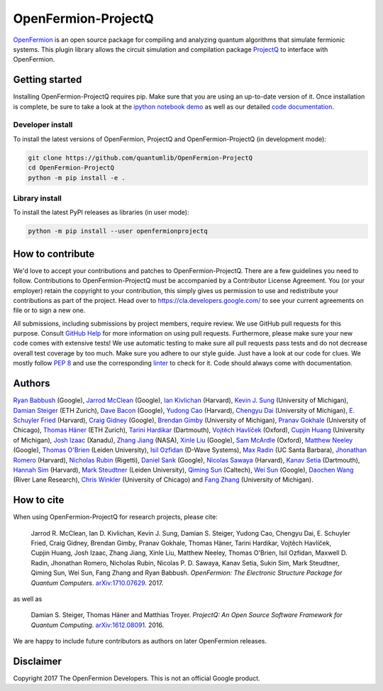 ====================
OpenFermion-ProjectQ
====================

.. image:: https://travis-ci.org/quantumlib/OpenFermion-ProjectQ.svg?branch=master
    :target: https://travis-ci.org/quantumlib/OpenFermion-ProjectQ

.. image:: https://coveralls.io/repos/github/quantumlib/OpenFermion-ProjectQ/badge.svg?branch=master
    :target: https://coveralls.io/github/quantumlib/OpenFermion-ProjectQ?branch=develop

.. image:: https://readthedocs.org/projects/openfermion-projectq/badge/?version=latest
    :target: http://openfermion-projectq.readthedocs.io/en/latest/?badge=latest
    :alt: Documentation Status

.. image:: https://badge.fury.io/py/openfermionprojectq.svg
    :target: https://badge.fury.io/py/openfermionprojectq

.. image:: https://img.shields.io/badge/python-2.7%2C%203.4%2C%203.5%2C%203.6-brightgreen.svg

`OpenFermion <http://openfermion.org>`_ is an open source package for compiling and analyzing quantum algorithms that simulate fermionic systems.
This plugin library allows the circuit simulation and compilation package `ProjectQ <https://projectq.ch>`_ to interface with OpenFermion.

Getting started
===============

Installing OpenFermion-ProjectQ requires pip. Make sure that you are using an up-to-date version of it.
Once installation is complete, be sure to take a look at the
`ipython notebook demo <https://github.com/quantumlib/OpenFermion-ProjectQ/blob/master/examples/openfermionprojectq_demo.ipynb>`__
as well as our detailed `code documentation <http://openfermion-projectq.readthedocs.io/en/latest/openfermionprojectq.html>`__.

Developer install
-----------------

To install the latest versions of OpenFermion, ProjectQ and OpenFermion-ProjectQ (in development mode):

.. code-block:: bash

  git clone https://github.com/quantumlib/OpenFermion-ProjectQ
  cd OpenFermion-ProjectQ
  python -m pip install -e .

Library install
---------------

To install the latest PyPI releases as libraries (in user mode):

.. code-block:: bash

  python -m pip install --user openfermionprojectq

How to contribute
=================

We'd love to accept your contributions and patches to OpenFermion-ProjectQ.
There are a few guidelines you need to follow.
Contributions to OpenFermion-ProjectQ must be accompanied by a Contributor License Agreement.
You (or your employer) retain the copyright to your contribution,
this simply gives us permission to use and redistribute your contributions as part of the project.
Head over to https://cla.developers.google.com/
to see your current agreements on file or to sign a new one.

All submissions, including submissions by project members, require review.
We use GitHub pull requests for this purpose. Consult
`GitHub Help <https://help.github.com/articles/about-pull-requests/>`__ for
more information on using pull requests.
Furthermore, please make sure your new code comes with extensive tests!
We use automatic testing to make sure all pull requests pass tests and do not
decrease overall test coverage by too much. Make sure you adhere to our style
guide. Just have a look at our code for clues. We mostly follow
`PEP 8 <https://www.python.org/dev/peps/pep-0008/>`_ and use
the corresponding `linter <https://pypi.python.org/pypi/pep8>`_ to check for it.
Code should always come with documentation.

Authors
=======

`Ryan Babbush <http://ryanbabbush.com>`__ (Google),
`Jarrod McClean <http://jarrodmcclean.com>`__ (Google),
`Ian Kivlichan <http://aspuru.chem.harvard.edu/ian-kivlichan/>`__ (Harvard),
`Kevin J. Sung <https://github.com/kevinsung>`__ (University of Michigan),
`Damian Steiger <https://github.com/damiansteiger>`__ (ETH Zurich),
`Dave Bacon <https://github.com/dabacon>`__ (Google),
`Yudong Cao <https://github.com/yudongcao>`__ (Harvard),
`Chengyu Dai <https://github.com/jdaaph>`__ (University of Michigan),
`E. Schuyler Fried <https://github.com/schuylerfried>`__ (Harvard),
`Craig Gidney <https://github.com/Strilanc>`__ (Google),
`Brendan Gimby <https://github.com/bgimby>`__ (University of Michigan),
`Pranav Gokhale <https://github.com/singular-value>`__ (University of Chicago),
`Thomas Häner <https://github.com/thomashaener>`__ (ETH Zurich),
`Tarini Hardikar <https://github.com/TariniHardikar>`__ (Dartmouth),
`Vojtĕch Havlíček <https://github.com/VojtaHavlicek>`__ (Oxford),
`Cupjin Huang <https://github.com/pertoX4726>`__ (University of Michigan),
`Josh Izaac <https://github.com/josh146>`__ (Xanadu),
`Zhang Jiang <https://ti.arc.nasa.gov/profile/zjiang3>`__ (NASA),
`Xinle Liu <https://github.com/sheilaliuxl>`__ (Google),
`Sam McArdle <https://github.com/sammcardle30>`__ (Oxford),
`Matthew Neeley <https://github.com/maffoo>`__ (Google),
`Thomas O'Brien <https://github.com/obriente>`__ (Leiden University),
`Isil Ozfidan <https://github.com/conta877>`__ (D-Wave Systems),
`Max Radin <https://github.com/max-radin>`__ (UC Santa Barbara),
`Jhonathan Romero <https://github.com/jromerofontalvo>`__ (Harvard),
`Nicholas Rubin <https://github.com/ncrubin>`__ (Rigetti),
`Daniel Sank <https://github.com/DanielSank>`__ (Google),
`Nicolas Sawaya <https://github.com/nicolassawaya>`__ (Harvard),
`Kanav Setia <https://github.com/kanavsetia>`__ (Dartmouth),
`Hannah Sim <https://github.com/hsim13372>`__ (Harvard),
`Mark Steudtner <https://github.com/msteudtner>`__  (Leiden University),
`Qiming Sun <https://github.com/sunqm>`__ (Caltech),
`Wei Sun <https://github.com/Spaceenter>`__ (Google),
`Daochen Wang <https://github.com/daochenw>`__ (River Lane Research),
`Chris Winkler <https://github.com/quid256>`__ (University of Chicago) and
`Fang Zhang <https://github.com/fangzh-umich>`__ (University of Michigan).

How to cite
===========
When using OpenFermion-ProjectQ for research projects, please cite:

    Jarrod R. McClean, Ian D. Kivlichan, Kevin J. Sung, Damian S. Steiger,
    Yudong Cao, Chengyu Dai, E. Schuyler Fried, Craig Gidney, Brendan Gimby,
    Pranav Gokhale, Thomas Häner, Tarini Hardikar, Vojtĕch Havlíček,
    Cupjin Huang, Josh Izaac, Zhang Jiang, Xinle Liu, Matthew Neeley,
    Thomas O'Brien, Isil Ozfidan, Maxwell D. Radin, Jhonathan Romero,
    Nicholas Rubin, Nicolas P. D. Sawaya, Kanav Setia, Sukin Sim,
    Mark Steudtner, Qiming Sun, Wei Sun, Fang Zhang and Ryan Babbush.
    *OpenFermion: The Electronic Structure Package for Quantum Computers*.
    `arXiv:1710.07629 <https://arxiv.org/abs/1710.07629>`__. 2017.

as well as

    Damian S. Steiger, Thomas Häner and Matthias Troyer.
    *ProjectQ: An Open Source Software Framework for Quantum Computing*.
    `arXiv:1612.08091 <https://arxiv.org/abs/1612.08091>`__. 2016.

We are happy to include future contributors as authors on later OpenFermion releases.

Disclaimer
==========

Copyright 2017 The OpenFermion Developers.
This is not an official Google product.
